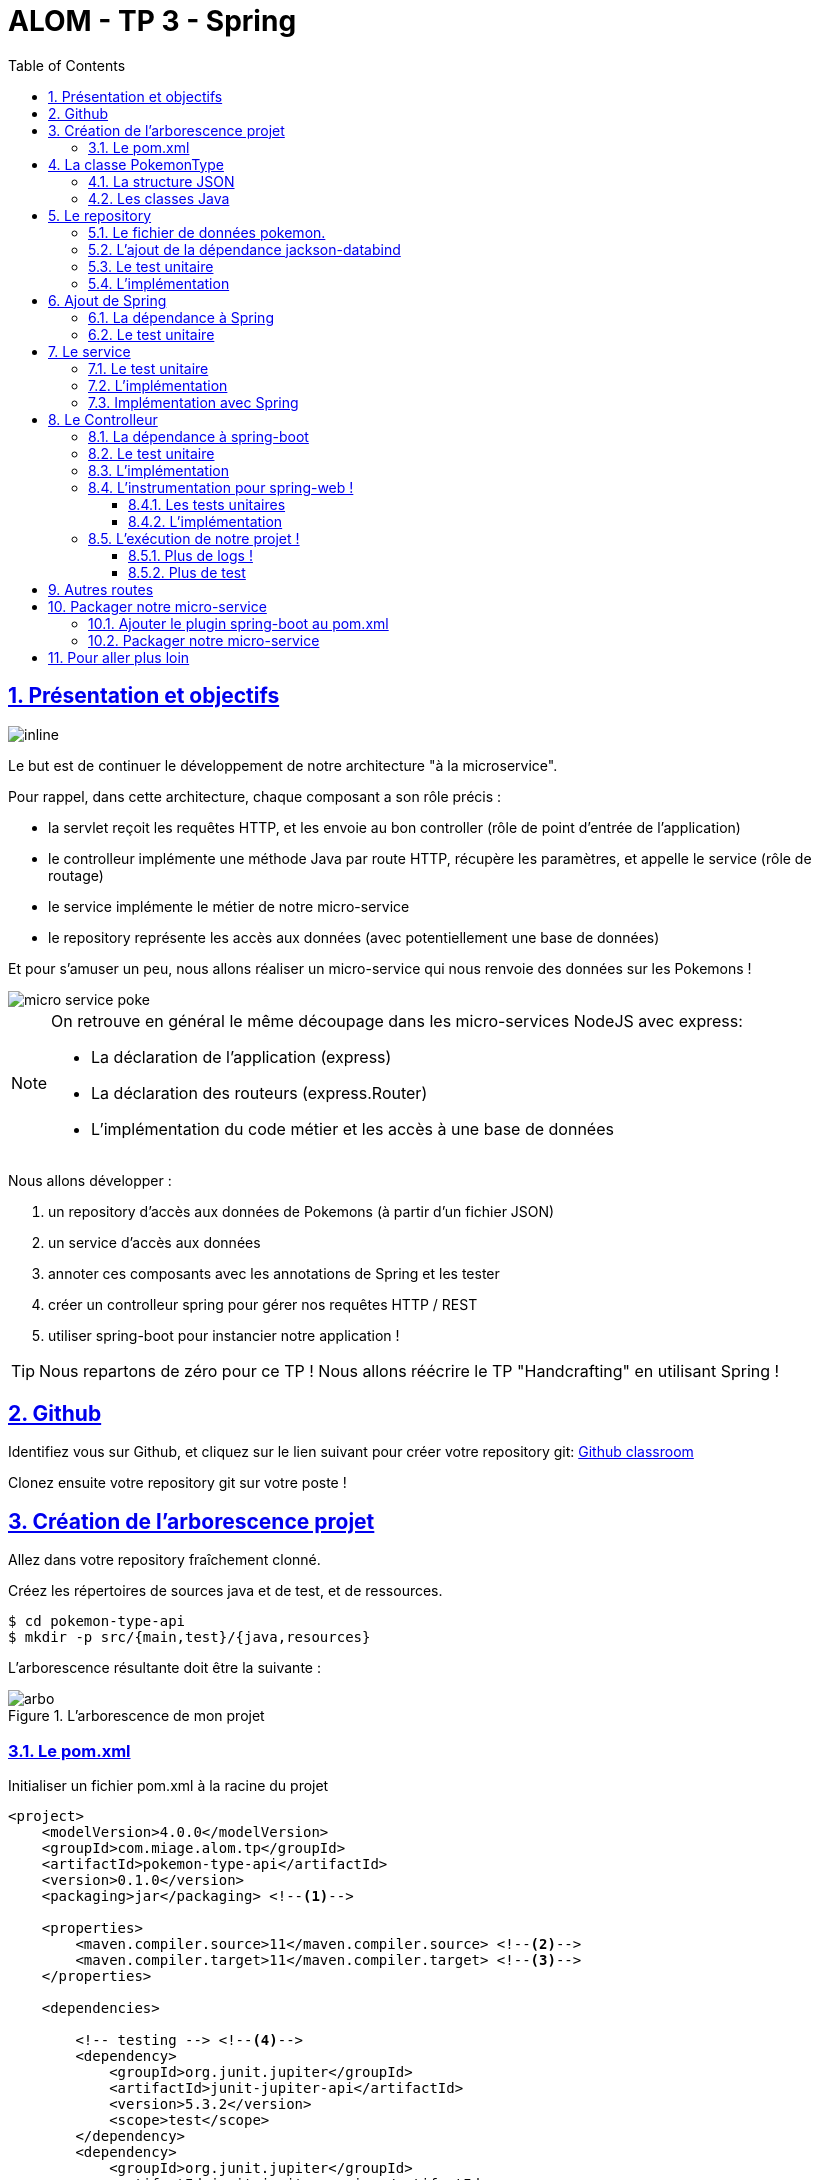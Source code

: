 :source-highlighter: pygments
:prewrap!:

:icons: font

:toc: left
:toclevels: 4

:linkattrs:

:sectlinks:
:sectanchors:
:sectnums:

:experimental:

= ALOM - TP 3 - Spring

== Présentation et objectifs

image::images/architecture.svg[inline]

Le but est de continuer le développement de notre architecture "à la microservice".

Pour rappel, dans cette architecture, chaque composant a son rôle précis :

* la servlet reçoit les requêtes HTTP, et les envoie au bon controller (rôle de point d'entrée de l'application)
* le controlleur implémente une méthode Java par route HTTP, récupère les paramètres, et appelle le service (rôle de routage)
* le service implémente le métier de notre micro-service
* le repository représente les accès aux données (avec potentiellement une base de données)

Et pour s'amuser un peu, nous allons réaliser un micro-service qui nous renvoie des données sur les Pokemons !

image::images/micro-service-poke.png[]

[NOTE]
====
On retrouve en général le même découpage dans les micro-services NodeJS avec express:

* La déclaration de l'application (express)
* La déclaration des routeurs (express.Router)
* L'implémentation du code métier et les accès à une base de données
====

Nous allons développer :

1. un repository d'accès aux données de Pokemons (à partir d'un fichier JSON)
2. un service d'accès aux données
3. annoter ces composants avec les annotations de Spring et les tester
4. créer un controlleur spring pour gérer nos requêtes HTTP / REST
5. utiliser spring-boot pour instancier notre application !

[TIP]
====
Nous repartons de zéro pour ce TP !
Nous allons réécrire le TP "Handcrafting" en utilisant Spring !
====

== Github

Identifiez vous sur Github, et cliquez sur le lien suivant pour créer votre repository git: https://classroom.github.com/a/muEZu82F[Github classroom,window="_blank"]

Clonez ensuite votre repository git sur votre poste !

== Création de l'arborescence projet

Allez dans votre repository fraîchement clonné.

Créez les répertoires de sources java et de test, et de ressources.

[source,bash]
----
$ cd pokemon-type-api
$ mkdir -p src/{main,test}/{java,resources}
----

L'arborescence résultante doit être la suivante :

.L'arborescence de mon projet
image::images/arbo.png[]

=== Le pom.xml

Initialiser un fichier pom.xml à la racine du projet

[source,xml,linenums]
----
<project>
    <modelVersion>4.0.0</modelVersion>
    <groupId>com.miage.alom.tp</groupId>
    <artifactId>pokemon-type-api</artifactId>
    <version>0.1.0</version>
    <packaging>jar</packaging> <!--1-->

    <properties>
        <maven.compiler.source>11</maven.compiler.source> <!--2-->
        <maven.compiler.target>11</maven.compiler.target> <!--3-->
    </properties>

    <dependencies>

        <!-- testing --> <!--4-->
        <dependency>
            <groupId>org.junit.jupiter</groupId>
            <artifactId>junit-jupiter-api</artifactId>
            <version>5.3.2</version>
            <scope>test</scope>
        </dependency>
        <dependency>
            <groupId>org.junit.jupiter</groupId>
            <artifactId>junit-jupiter-engine</artifactId>
            <version>5.3.2</version>
            <scope>test</scope>
        </dependency>
        <dependency>
            <groupId>org.mockito</groupId>
            <artifactId>mockito-core</artifactId>
            <version>2.23.4</version>
            <scope>test</scope>
        </dependency>

    </dependencies>

    <build> <!--5-->
        <pluginManagement>
            <plugins>
                <plugin>
                    <artifactId>maven-surefire-plugin</artifactId>
                    <version>2.22.1</version>
                </plugin>
            </plugins>
        </pluginManagement>
    </build>

</project>
----
<1> On va fabriquer un jar cette fois ci!
<2> On indique à maven quelle version de Java utiliser pour les sources !
<3> On indique à maven quelle version de Java on cible !
<4> On positionne tout de suite nos dépendances de test
<5> La partie build n'utilise plus le `maven-war-plugin`

Pour préparer les développements, on va également tout de suite créer quelques
packages Java qui vont matérialiser notre architecture applicative.

Créer les packages suivants:

* `com.miage.alom.tp.pokemon_type_api.bo` : va contenir les objets métier de notre application
* `com.miage.alom.tp.pokemon_type_api.config` : va contenir la configuration de notre application
* `com.miage.alom.tp.pokemon_type_api.controller` : va contenir la configuration de notre application
* `com.miage.alom.tp.pokemon_type_api.repository` : va contenir les repository de notre application
* `com.miage.alom.tp.pokemon_type_api.service` : va contenir les services de notre application

.Les packages Java de notre application
image::images/packages.png[]

Notre projet est prêt !

[TIP]
====
On peut bien sûr utiliser les noms de package que l'on souhaite.
Cette structure est une structure que l'on retrouve très souvent sur les projets
d'entreprise
====

== La classe PokemonType

Pour commencer, nous allons créer notre objet métier.

=== La structure JSON

Pour implémenter notre objet, nous devons nous inspirer des champs que propose l'API https://pokeapi.co[,window="_blank"].

Par exemple, voici ce qu'on obtient en appelant l'API (un peu simplifié):

.Electhor !
[source,json]
----
{
    "base_experience": 261,
    "height": 16,
    "id": 145,
    "moves": [],
    "name": "zapdos",
    "sprites": {
        "back_default": "https://raw.githubusercontent.com/PokeAPI/sprites/master/sprites/pokemon/back/145.png",
        "back_shiny": "https://raw.githubusercontent.com/PokeAPI/sprites/master/sprites/pokemon/back/shiny/145.png",
        "front_default": "https://raw.githubusercontent.com/PokeAPI/sprites/master/sprites/pokemon/145.png",
        "front_shiny": "https://raw.githubusercontent.com/PokeAPI/sprites/master/sprites/pokemon/shiny/145.png"
    },
    "stats": [
        {
            "base_stat": 100,
            "effort": 0,
            "stat": {
                "name": "speed",
                "url": "https://pokeapi.co/api/v2/stat/6/"
            }
        },
        {
            "base_stat": 90,
            "effort": 0,
            "stat": {
                "name": "special-defense",
                "url": "https://pokeapi.co/api/v2/stat/5/"
            }
        },
        {
            "base_stat": 125,
            "effort": 3,
            "stat": {
                "name": "special-attack",
                "url": "https://pokeapi.co/api/v2/stat/4/"
            }
        },
        {
            "base_stat": 85,
            "effort": 0,
            "stat": {
                "name": "defense",
                "url": "https://pokeapi.co/api/v2/stat/3/"
            }
        },
        {
            "base_stat": 90,
            "effort": 0,
            "stat": {
                "name": "attack",
                "url": "https://pokeapi.co/api/v2/stat/2/"
            }
        },
        {
            "base_stat": 90,
            "effort": 0,
            "stat": {
                "name": "hp",
                "url": "https://pokeapi.co/api/v2/stat/1/"
            }
        }
    ],
    "types": [
        {
            "slot": 2,
            "type": {
                "name": "flying",
                "url": "https://pokeapi.co/api/v2/type/3/"
            }
        },
        {
            "slot": 1,
            "type": {
                "name": "electric",
                "url": "https://pokeapi.co/api/v2/type/13/"
            }
        }
    ],
    "weight": 526
}
----

=== Les classes Java

Nous allons donc créer une classe Java qui reprend cette structure, mais en ne conservant que les champs
qui nous intéressent.

.com.miage.alom.pokemon_type_api.bo.PokemonType.java
[source,java,linenums]
----
package com.miage.alom.pokemon_type_api.bo;

public class PokemonType { //<1>

    private int id;
    private int baseExperience;
    private int height;
    private String name;
    private Sprites sprites; //<3>
    private Stats stats; //<3>
    private int weight;
    private List<String> types;

    //<2>

}
----
<1> On sélectionne les champs "id", "name", et "sprites"
<2> On a besoin des getters et setters par la suite (pour les générer, utilisez kbd:[Alt+Inser] sous IntelliJ)
<3> Pour les objets imbriqués, on utilise d'autres classes

.com.miage.alom.pokemon_type_api.bo.Sprites.java
[source,java,linenums]
----
package com.miage.alom.pokemon_type_api.bo;

public class Sprites {

    private String back_default;
    private String front_default;

}
----

.com.miage.alom.pokemon_type_api.bo.Stats.java
[source,java,linenums]
----
package com.miage.alom.pokemon_type_api.bo;

public class Stats {

    private Integer speed;
    private Integer defense;
    private Integer attack;
    private Integer hp;

}
----

== Le repository

=== Le fichier de données pokemon.

Récupérez le fichier link:pokemons.json[pokemons.json,window="_blank"] et enregistrez le dans le répertoire `src/main/resources` de votre projet.

[WARNING]
====
Attention, le fichier pokemons.json a été modifié depuis le dernier TP. Il comprend maintenant en plus, la liste des types d'un PokemonType donné.
Par exemple, `Pikachu` est de type `electric`. Les pokémons sont également maintenant dans le désordre!
====

=== L'ajout de la dépendance jackson-databind

Ajoutez la dépendance suivante dans votre `pom.xml`

.pom.xml
[source,xml,linenums]
----
<!-- jackson-databind for JSON manipulation -->
<dependency>
    <groupId>com.fasterxml.jackson.core</groupId>
    <artifactId>jackson-databind</artifactId>
    <version>2.10.0</version>
</dependency>
----

=== Le test unitaire

Implémentez le test unitaire suivant :

.src/test/java/com/miage/alom/tp/pokemon_type_api/repository/PokemonRepositoryImplTest.java
[source,java,linenums]
----
package com.miage.alom.pokemon_type_api.repository;

import org.junit.jupiter.api.Test;

import static org.junit.jupiter.api.Assertions.*;

class PokemonTypeRepositoryImplTest {

    private PokemonTypeRepositoryImpl repository = new PokemonTypeRepositoryImpl();

    @Test
    void findPokemonTypeById_with25_shouldReturnPikachu(){
        var pikachu = repository.findPokemonTypeById(25);
        assertNotNull(pikachu);
        assertEquals("pikachu", pikachu.getName());
        assertEquals(25, pikachu.getId());
    }

    @Test
    void findPokemonTypeById_with145_shouldReturnZapdos(){
        var zapdos = repository.findPokemonTypeById(145);
        assertNotNull(zapdos);
        assertEquals("zapdos", zapdos.getName());
        assertEquals(145, zapdos.getId());
    }

    @Test
    void findPokemonTypeByName_withEevee_shouldReturnEevee(){
        var eevee = repository.findPokemonTypeByName("eevee");
        assertNotNull(eevee);
        assertEquals("eevee", eevee.getName());
        assertEquals(133, eevee.getId());
    }

    @Test
    void findPokemonTypeByName_withMewTwo_shouldReturnMewTwo(){
        var mewtwo = repository.findPokemonTypeByName("mewtwo");
        assertNotNull(mewtwo);
        assertEquals("mewtwo", mewtwo.getName());
        assertEquals(150, mewtwo.getId());
    }

    @Test
    void findAllPokemonType_shouldReturn151Pokemons(){
        var pokemons = repository.findAllPokemonType();
        assertNotNull(pokemons);
        assertEquals(151, pokemons.size());
    }

}
----

=== L'implémentation

Ajouter l'interface du PokemonTypeRepository et son implémentation

.src/main/java/com/miage/alom/tp/pokemon_type_api/repository/PokemonTypeRepository.java
[source,java,linenums]
----
public interface PokemonTypeRepository {
    PokemonType findPokemonTypeById(int id);
    PokemonType findPokemonTypeByName(String name);
    List<PokemonType> findAllPokemonType();
}
----

.src/main/java/com/miage/alom/tp/pokemon_type_api/repository/PokemonTypeRepositoryImpl.java
[source,java,linenums]
----
public class PokemonTypeRepositoryImpl implements PokemonTypeRepository {

    private List<PokemonType> pokemons;

    public PokemonTypeRepositoryImpl() {
        try {
            var pokemonsStream = this.getClass().getResourceAsStream("/pokemons.json"); //<1>

            var objectMapper = new ObjectMapper(); //<2>
            var pokemonsArray = objectMapper.readValue(pokemonsStream, PokemonType[].class);
            this.pokemons = Arrays.asList(pokemonsArray);
        } catch (IOException e) {
            e.printStackTrace();
        }
    }

    @Override
    public PokemonType findPokemonTypeById(int id) {
        System.out.println("Loading Pokemon information for Pokemon id " + id);

        // TODO <3>
    }

    @Override
    public PokemonType findPokemonTypeByName(String name) {
        System.out.println("Loading Pokemon information for Pokemon name " + name);

        // TODO <3>
    }

    @Override
    public List<PokemonType> findAllPokemonType() {
        // TODO <3>
    }
}
----
<1> On charge le fichier json depuis le classpath (`maven` ajoute le répertoire `src/main/resources` au classpath java !)
<2> On utilise l'ObjectMapper de `jackson-databind` pour transformer les objets JSON en objets JAVA
<3> On a un peu de code à compléter !

== Ajout de Spring

Maintenant que nous avons un repository, nous allons utiliser Spring pour
l'instancier !

=== La dépendance à Spring

Modifiez votre `pom.xml` pour ajouter la dépendance à Spring :

.pom.xml
[source,xml,linenums]
----
<!-- spring -->
<dependency>
    <groupId>org.springframework</groupId>
    <artifactId>spring-context</artifactId>
    <version>5.2.0.RELEASE</version>
</dependency>
----

=== Le test unitaire

Modifiez le test unitaire de votre repository pour ajouter des éléments liés à Spring

.PokemonRepositoryImplTest.java
[source,java,linenums]
----
@Test
void applicationContext_shouldLoadPokemonRepository(){
    //<1>
    var context = new AnnotationConfigApplicationContext("com.miage.alom.tp.pokemon_type_api.repository");
    var repoByName = context.getBean("pokemonTypeRepositoryImpl"); //<2>
    var repoByClass = context.getBean(PokemonTypeRepository.class); //<3>

    assertEquals(repoByName, repoByClass);
    assertNotNull(repoByName);
    assertNotNull(repoByClass);
}
----
<1> Ici, on instancie un `ApplicationContext` Spring, qui est capable d'analyser les annotations Java
on lui donne le nom du package Java que l'on souhaite analyser !
<2> Une fois le context instancié, on lui demande de récupérer le repository
en utilisant le nom du bean (par défaut le nom de la classe en CamelCase)
<3> ou en utilisant directement une classe assignable pour notre objet (ici l'interface !)

Pour que Spring arrive à trouver notre classe de repository, il faut poser une annotation dessus !

.PokemonTypeRepositoryImpl.java
[source,java,linenums]
----
@Repository
public class PokemonTypeRepositoryImpl implements PokemonTypeRepository {
    [...]
}
----

[IMPORTANT]
Cette phase doit bien être terminée avant de passer à la suite !

== Le service

Maintenant que nous avons un repository fonctionnel, il est temps de développer
un service qui consomme notre repository !

=== Le test unitaire

.src/test/java/com/miage/alom/tp/pokemon_type_api/service/PokemonTypeServiceImplTest.java
[source,java,linenums]
----
package com.miage.alom.tp.pokemon_type_api.service;

import com.miage.alom.tp.pokemon_type_api.repository.PokemonTypeRepository;
import org.junit.jupiter.api.Test;

import static org.mockito.Mockito.mock;
import static org.mockito.Mockito.verify;

class PokemonTypeServiceImplTest {

    @Test
    void pokemonTypeRepository_shouldBeCalled_whenFindById(){
        var pokemonTypeRepository = mock(PokemonTypeRepository.class); //<1>
        var pokemonTypeService = new PokemonTypeServiceImpl(pokemonTypeRepository); //<2>

        pokemonTypeService.getPokemonType(25);

        verify(pokemonTypeRepository).findPokemonTypeById(25);
    }

    @Test
    void pokemonTypeRepository_shouldBeCalled_whenFindAll(){
        var pokemonTypeRepository = mock(PokemonTypeRepository.class); //<1>
        var pokemonTypeService = new PokemonTypeServiceImpl(pokemonTypeRepository); //<2>

        pokemonTypeService.getAllPokemonTypes();

        verify(pokemonTypeRepository).findAllPokemonType();
    }

}
----
<1> On crée un mock du PokemonTypeRepository
<2> et on l'__injecte__ via le constructeur !

=== L'implémentation

L'interface Java

.src/main/java/com/miage/alom/tp/pokemon_type_api/service/PokemonTypeService.java
[source,java,linenums]
----
public interface PokemonTypeService {
    PokemonType getPokemonType(int id);
    List<PokemonType> getAllPokemonTypes();
}
----

et son implémentation

.src/main/java/com/miage/alom/tp/pokemon_type_api/service/PokemonTypeServiceImpl.java
[source,java,linenums]
----
package com.miage.alom.tp.pokemon_type_api.service;

import com.miage.alom.tp.pokemon_type_api.bo.PokemonType;

import java.util.List;

public class PokemonTypeServiceImpl implements PokemonTypeService{

    public PokemonTypeServiceImpl(){ // TODO <1>

    }

    @Override
    public PokemonType getPokemonType(int id) {
        // TODO <1>
    }

    @Override
    public List<PokemonType> getAllPokemonTypes(){
        // TODO <1>
    }
}
----
<1> à implémenter !

=== Implémentation avec Spring

Ajouter les tests suivants au `PokemonTypeServiceImplTest`.

.PokemonTypeServiceImplTest
[source,java,linenums]
----
@Test
void applicationContext_shouldLoadPokemonTypeService(){
    var context = new AnnotationConfigApplicationContext("com.miage.alom.tp.pokemon_type_api");
    var serviceByName = context.getBean("pokemonTypeServiceImpl");
    var serviceByClass = context.getBean(PokemonTypeService.class);

    assertEquals(serviceByName, serviceByClass);
    assertNotNull(serviceByName);
    assertNotNull(serviceByClass);
}

@Test
void pokemonTypeRepository_shouldBeAutowired_withSpring(){
    var context = new AnnotationConfigApplicationContext("com.miage.alom.tp.pokemon_type_api");
    var service = context.getBean(PokemonTypeServiceImpl.class);
    assertNotNull(service.pokemonTypeRepository);
}
----

[NOTE]
Vous aurez également besoin d'importer les assertions de Junit en utilisant `import static org.junit.jupiter.api.Assertions.*`

[TIP]
====
N'oubliez pas que Spring utilise beaucoup les annotations Java, en voici
quelques unes :

* @Component
* @Service
* @Repository
* @Autowired

N'oubliez pas que certaines de ces annotations peuvent être posées sur des classes,
sur des méthodes, ou sur des constructeurs !
====

[NOTE]
====
Imaginez un peu comment on aurait pu utiliser cette mécanique au sein de la DispatcherServlet
que nous avons écrit la semaine dernière...
====

== Le Controlleur

Implémentons un Controlleur afin d'exposer nos Pokemons en HTTP/REST/JSON.

=== La dépendance à spring-boot

Pour notre Controlleur, et l'exposition en web-service, nous allons utiliser maintenant spring-boot.

Nous devons fortement impacter notre `pom.xml` !

Ajoutez le bloc suivant (au dessus du bloc `<dependencies>` :

.pom.xml
[source,xml,linenums]
----
<parent>
    <groupId>org.springframework.boot</groupId>
    <artifactId>spring-boot-starter-parent</artifactId> <!--1-->
    <version>2.2.0.RELEASE</version>
</parent>
----
<1> On importe le pom.xml parent de spring-boot. Cet _héritage_ nous permet de bénéficier
de toutes les déclarations de dépendences qui sont déjà proposées par spring-boot. Ce fichier pom
peut être consulté sur le
https://github.com/spring-projects/spring-boot/blob/master/spring-boot-project/spring-boot-parent/pom.xml[Github de spring-boot,window="_blank"]

Supprimez de votre `pom.xml` les dépendances `spring-context` et `jackson-databind` que nous avions ajouté précédemment,
et ajoutez la dépendance suivante :

.pom.xml
[source,xml,linenums]
----
<dependency>
    <groupId>org.springframework.boot</groupId>
    <artifactId>spring-boot-starter-web</artifactId> <!--1-->
</dependency>
----
<1> Cette dépendance est visible https://github.com/spring-projects/spring-boot/blob/master/spring-boot-project/spring-boot-starters/spring-boot-starter-web/pom.xml[ici]

Le simple ajout de cette dépendence nous remonte l'ensemble des dépendences suivantes:

image::images/spring-boot-dependencies.png[]

On retrouve donc (entre autres):

* jackson-databind (conversions Java/JSON)
* tomcat-embed (Tomcat en version embedded !)
* spring-context (le célèbre)
* spring-web (la partie controlleurs de Spring)

=== Le test unitaire

Le controlleur est simple et s'inpire de ce que nous avons fait au TP précédent.
Cependant, nous n'aurons plus à gérer les paramètres manuellement via une `Map<String,String>`,
mais nous allons utiliser toute la puissance de Spring.

.src/test/java/com/miage/alom/tp/pokemon_type_api/controller/PokemonTypeControllerTest.java
[source,java,linenums]
----
package com.miage.alom.tp.pokemon_type_api.controller;

import com.miage.alom.tp.pokemon_type_api.bo.PokemonType;
import com.miage.alom.tp.pokemon_type_api.service.PokemonTypeService;
import org.junit.jupiter.api.Test;

import static org.junit.jupiter.api.Assertions.*;
import static org.mockito.Mockito.*;

class PokemonTypeControllerTest {

    @Test
    void getPokemonType_shouldCallTheService(){
        var service = mock(PokemonTypeService.class);
        var controller = new PokemonTypeController(service);

        var pikachu = new PokemonType();
        pikachu.setId(25);
        pikachu.setName("pikachu");
        when(service.getPokemonType(25)).thenReturn(pikachu);

        var pokemon = controller.getPokemonTypeFromId(25);
        assertEquals("pikachu", pokemon.getName());

        verify(service).getPokemonType(25);
    }

    @Test
    void getAllPokemonTypes_shouldCallTheService(){
        var service = mock(PokemonTypeService.class);
        var controller = new PokemonTypeController(service);

        controller.getAllPokemonTypes();

        verify(service).getAllPokemonTypes();
    }

}
----

=== L'implémentation

Compléter l'implémentation du controller :

.src/main/java/com/miage/alom/tp/pokemon_type_api/controller/PokemonTypeController.java
[source,java,linenums]
----
class PokemonTypeController {

    public PokemonTypeController() { //<1>
    }

    PokemonType getPokemonTypeFromId(int id){
        // TODO <1>
    }

    public List<PokemonType> getAllPokemonTypes() {
        // TODO <1>
    }
}
----
<1> Implémentez !

=== L'instrumentation pour spring-web !

Une fois les tests passés, nous pouvons implementer notre controlleur pour Spring web !

==== Les tests unitaires

Ajoutez les tests unitaires suivants à la classe `PokemonTypeControllerTest`

.PokemonTypeControllerTest.java
[source,java,linenums]
----
@Test
void pokemonTypeController_shouldBeAnnotated(){
    var controllerAnnotation =
            PokemonTypeController.class.getAnnotation(RestController.class);
    assertNotNull(controllerAnnotation);

    var requestMappingAnnotation =
            PokemonTypeController.class.getAnnotation(RequestMapping.class);
    assertArrayEquals(new String[]{"/pokemon-types"}, requestMappingAnnotation.value());
}

@Test
void getPokemonTypeFromId_shouldBeAnnotated() throws NoSuchMethodException {
    var getPokemonTypeFromId =
            PokemonTypeController.class.getDeclaredMethod("getPokemonTypeFromId", int.class);
    var getMapping = getPokemonTypeFromId.getAnnotation(GetMapping.class);

    assertNotNull(getMapping);
    assertArrayEquals(new String[]{"/{id}"}, getMapping.value());
}

@Test
void getAllPokemonTypes_shouldBeAnnotated() throws NoSuchMethodException {
    var getAllPokemonTypes =
            PokemonTypeController.class.getDeclaredMethod("getAllPokemonTypes");
    var getMapping = getAllPokemonTypes.getAnnotation(GetMapping.class);

    assertNotNull(getMapping);
    assertArrayEquals(new String[]{"/"}, getMapping.value());
}
----

==== L'implémentation

Posez les bonnes annotations spring pour instrumenter votre Controller et faire passer les tests unitaires.

[TIP]
====
Pour vous aider, voici des liens vers la documentation de spring-web :

* https://docs.spring.io/spring/docs/5.2.0.RELEASE/spring-framework-reference/web.html#mvc-ann-requestmapping[@RequestMapping]
====

=== L'exécution de notre projet !

Pour exécuter notre projet, nous devons écrire un main java !
Implémentez la classe suivante :

.src/main/java/com/miage/alom/tp/pokemon_type_api/Application.java
[source,java,linenums]
----
@SpringBootApplication //<1>
public class Application {

    public static void main(String... args){
        SpringApplication.run(Application.class, args); //<2>
    }
}
----
<1> On annote la classe comme étant le point d'entrée de notre application
<2> On implémente un main pour démarrer notre application !


Démarrez le main, et observez les logs :

[source,text]
----
  .   ____          _            __ _ _
 /\\ / ___'_ __ _ _(_)_ __  __ _ \ \ \ \
( ( )\___ | '_ | '_| | '_ \/ _` | \ \ \ \
 \\/  ___)| |_)| | | | | || (_| |  ) ) ) ) <1>
  '  |____| .__|_| |_|_| |_\__, | / / / /
 =========|_|==============|___/=/_/_/_/
 :: Spring Boot ::        (v2.1.2.RELEASE)

[..] [main] c.m.a.tp.pokemon_type_api.Application    : Starting Application on jwittouck-N14xWU with PID 12414 (/home/jwittouck/workspaces/alom/alom-2020-2021/tp/pokemon-type-api/target/classes started by jwittouck in /home/jwittouck/workspaces/alom/alom-2020-2021)
[..] [main] c.m.a.tp.pokemon_type_api.Application    : No active profile set, falling back to default profiles: default
[..]  INFO 12414 --- [main] o.s.b.w.embedded.tomcat.TomcatWebServer  : Tomcat initialized with port(s): 8080 (http)
[..] [main] o.apache.catalina.core.StandardService   : Starting service [Tomcat] <2>
[..] [main] org.apache.catalina.core.StandardEngine  : Starting Servlet engine: [Apache Tomcat/9.0.14]
[..] [main] o.a.catalina.core.AprLifecycleListener   : The APR based Apache Tomcat Native library which allows optimal performance in production environments was not found on the java.library.path: [/usr/java/packages/lib:/usr/lib64:/lib64:/lib:/usr/lib]
[..] [main] o.a.c.c.C.[Tomcat].[localhost].[/]       : Initializing Spring embedded WebApplicationContext
[..] [main] o.s.web.context.ContextLoader            : Root WebApplicationContext: initialization completed in 1617 ms
[..] [main] o.s.s.concurrent.ThreadPoolTaskExecutor  : Initializing ExecutorService 'applicationTaskExecutor'
[..] [main] o.s.b.w.embedded.tomcat.TomcatWebServer  : Tomcat started on port(s): 8080 (http) with context path ''
[..] [main] c.m.a.tp.pokemon_type_api.Application    : Started Application in 2.72 seconds (JVM running for 3.191)
----
<1> Wao!
<2> On voit que un Tomcat est démarré sur le port 8080

On peut maintenant tester manuellement les URLs suivantes:

* link:http://localhost:8080/pokemon-types/[,window="_blank"]
* link:http://localhost:8080/pokemon-types/25[,window="_blank"]

==== Plus de logs !

Nous voulons un peu plus de logs pour bien comprendre ce que fait spring-boot.

Pour ce faire, nous allons monter le niveau de logs au niveau `TRACE`.

Créer un fichier `application.properties` dans le répertoire `src/main/resources`.

.src/main/resources/application.properties
[source,properties,linenums]
----
# on demande un niveau de logs TRACE à spring-web
logging.level.web=TRACE
----

Relancez l'application, vous devriez voir spring logguer ceci :

[source,text]
----
[main] s.w.s.m.m.a.RequestMappingHandlerMapping :
	c.m.a.t.p.c.PokemonTypeController: <1>
	{GET /pokemon-types/{id}}: getPokemonTypeFromId(int)
	{GET /pokemon-types/}: getAllPokemonTypes()
[main] s.w.s.m.m.a.RequestMappingHandlerMapping :
	o.s.b.a.w.s.e.BasicErrorController: <2>
	{ /error, produces [text/html]}: errorHtml(HttpServletRequest,HttpServletResponse)
	{ /error}: error(HttpServletRequest)
----
<1> On voit que spring a bien pris en compte notre controlleur
<2> On voit également que spring a instancié un controlleur pour afficher des erreurs sous forme de page HTML

==== Plus de test

Nous allons également rajouter un dernier test, qui a pour but de :

* démarrer l'application spring en utilisant un port aléatoire
* invoquer dynamiquement notre URL

Ajoutez la dépendance suivante à votre `pom.xml`

.pom.xml
[source,xml,linenums]
----
<dependency>
    <groupId>org.springframework.boot</groupId>
    <artifactId>spring-boot-starter-test</artifactId>
</dependency>
----

NOTE: L'ajout de `spring-boot-starter-test`, depuis la version 2.2.0, ajoute également `junit-jupiter` et `mockito`. Vous pouvez donc supprimer ces dépendances de votre pom.

[NOTE]
Ce genre de test, qui démarre une base de données ou un serveur par exemple, est appelé test d'intégration

Implémentez le test unitaire suivant :

.com.miage.alom.tp.pokemon_type_api.controller.PokemonTypeControllerIntegrationTest
[source,java,linenums]
----
package com.miage.alom.tp.pokemon_type_api.controller;

import com.miage.alom.tp.pokemon_type_api.bo.PokemonType;
import org.junit.jupiter.api.Test;
import org.springframework.beans.factory.annotation.Autowired;
import org.springframework.boot.test.context.SpringBootTest;
import org.springframework.boot.test.web.client.TestRestTemplate;
import org.springframework.boot.web.server.LocalServerPort;

import static org.junit.jupiter.api.Assertions.*;

@SpringBootTest(webEnvironment = SpringBootTest.WebEnvironment.RANDOM_PORT) //<1>
class PokemonTypeControllerIntegrationTest {

    @LocalServerPort //<2>
    private int port;

    @Autowired
    private TestRestTemplate restTemplate; //<3>

    @Autowired
    private PokemonTypeController controller; //<4>

    @Test
    void pokemonTypeController_shouldBeInstanciated(){ //<4>
        assertNotNull(controller);
    }

    @Test
    void getPokemon_withId25_ShouldReturnPikachu() throws Exception {
        var url = "http://localhost:" + port + "/pokemon-types/25"; //<5>

        var pikachu = this.restTemplate.getForObject(url, PokemonType.class); //<6>

        assertNotNull(pikachu); //<7>
        assertEquals(25, pikachu.getId());
        assertEquals("pikachu", pikachu.getName());
        assertEquals(4, pikachu.getHeight());
    }
}
----
<1> On utilise un `SpringBootTest` pour exécuter ce test. Ce test va donc instancier Spring. On précise également que l'environnement Spring doit utiliser un port aléatoire.
<2> On demande à Spring de nous donner le port sur lequel le serveur aura été démarré
<3> On demande à Spring de nous donner un `TestRestTemplate`, qui nous permettra de jouer une requête HTTP
<4> On peut faire directement de l'injection de dépendance dans notre test, nous en profitons pour valider que notre controller est bien chargé.
<5> On construit dynamiquement l'url à invoquer
<6> On utilise le `TestRestTemplate` pour appeler notre API ! Le `TestRestemplate` va également se charger de convertir le JSON reçu, en objet Java en utilisant `jackson-databind`.
<7> Enfin, on valide que Pikachu est arrivé en bon état !

== Autres routes

Implémentez la route qui permet de récupérer un pokemon par son nom.

Elle doit être disponible via ces url de test :

* link:http://localhost:8080/pokemon-types/?name=pikachu[,window="_blank"]
* link:http://localhost:8080/pokemon-types/?name=mew[,window="_blank"]

== Packager notre micro-service

Une fois notre service fonctionnel, nous pouvons le packager.
Notre micro-service sera packagé dans un _jar_ exécutable !

=== Ajouter le plugin spring-boot au pom.xml

Ajoutez le bloc suivant dans votre `pom.xml`

.pom.xml
[source,xml,linenums]
----
<build>
    <pluginManagement>
    ...
    </pluginManagement>
    <plugins>
        <plugin>
            <groupId>org.springframework.boot</groupId>
            <artifactId>spring-boot-maven-plugin</artifactId>
        </plugin>
    </plugins>
</build>
----

L'ajout de ce plugin nous met à disposition de nouvelles tâches maven !

image::images/spring-boot-plugin.png[]

Nous pouvons lancer notre application en exécutant la commande suivante :

[source,bash]
----
mvn spring-boot:run
----

=== Packager notre micro-service

Avant de package notre micro-service, nous devons impacter le `PokemonTypeRepositoryImpl`.
La mécanique d'exécution de spring-boot utilise 2 classpaths Java, ce qui impose que les fichiers
de ressources (en particulier notre fichier JSON), doivent être chargés différemment.

Modifiez le constructeur du repository pour être le suivant :

.PokemonTypeRepositoryImpl.java
[source,java,linenums]
----
public PokemonTypeRepositoryImpl() {
    try {
        var pokemonsStream = new ClassPathResource("pokemons.json").getInputStream();

        var objectMapper = new ObjectMapper();
        var pokemonsArray = objectMapper.readValue(pokemonsStream, PokemonType[].class);
        this.pokemons = Arrays.asList(pokemonsArray);
    } catch (IOException e) {
        e.printStackTrace();
    }
}
----

Pour créer un jar de notre service, il faut maintenant lancer la commande :

[source,bash]
----
mvn package
----

Et pour l'exécuter, il suffit alors de lancer :

[source,bash]
----
java -jar target/pokemon-type-api-0.1.0.jar
----

[NOTE]
La contruction de _jar_ "autoporté" spring-boot, est aujourd'hui l'état de l'art des approches micro-service !

== Pour aller plus loin

Les types de pokemons sont des données "référentielles". Cela signifie qu'elles seront le plus souvent accédées en lecture seule.
Cependant, nous pouvons développer des routes supportant des paramètres supplémentaires pour être capable de recherche plus finement un pokémon !

Par défaut, la liste des pokémons pourrait également être triée par id.

Il serait intéressant de développer les routes suivantes pour notre jeu :

* link:http://localhost:8080/pokemon-types/?types=electric[,window="_blank"] (9 pokémons ont le type électrique)
* link:http://localhost:8080/pokemon-types/?types=bug,poison[,window="_blank"] (5 pokémons ont les types insecte et poison)

